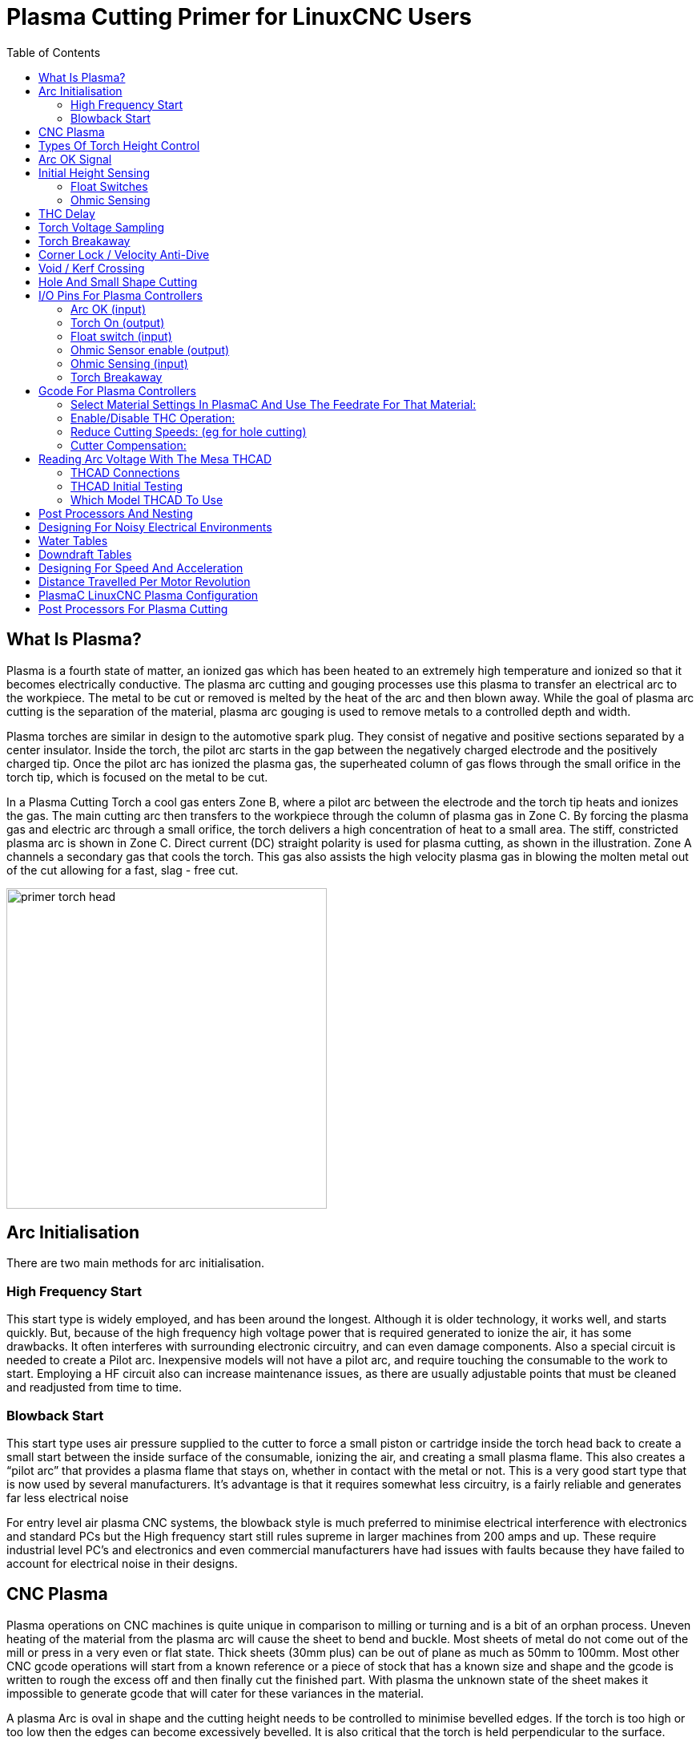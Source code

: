 [[cha:plasma-primer]]

= Plasma Cutting Primer for LinuxCNC Users
:toc:

== What Is Plasma?

Plasma is a fourth state of matter, an ionized gas which has been heated to an extremely high temperature and ionized so that it becomes electrically conductive. The plasma arc cutting and gouging processes use this plasma to transfer an electrical arc to the workpiece. The metal to be cut or removed is melted by the heat of the arc and then blown away. While the goal of plasma arc cutting is the separation of the material, plasma arc gouging is used to remove metals to a controlled depth and width.

Plasma torches are similar in design to the automotive spark plug. They consist of negative and positive sections separated by a center insulator. Inside the torch, the pilot arc starts in the gap between the negatively charged electrode and the positively charged tip. Once the pilot arc has ionized the plasma gas, the superheated column of gas flows through the small orifice in the torch tip, which is focused on the metal to be cut.

In a Plasma Cutting Torch a cool gas enters Zone B, where a pilot arc between the electrode and the torch tip heats and ionizes the gas. The main cutting arc then transfers to the workpiece through the column of plasma gas in Zone C. By forcing the plasma gas and electric arc through a small orifice, the torch delivers a high concentration of heat to a small area. The stiff, constricted plasma arc is shown in Zone C. Direct current (DC) straight polarity is used for plasma cutting, as shown in the illustration. Zone A channels a secondary gas that cools the torch. This gas also assists the high velocity plasma gas in blowing the molten metal out of the cut allowing for a fast, slag - free cut.

image::images/primer_torch-head.png[width=400]

== Arc Initialisation

There are two main methods for arc initialisation.

=== High Frequency Start

This start type is widely employed, and has been around the longest. Although it is older technology, it works well, and starts quickly. But, because of the high frequency high voltage power that is required generated to ionize the air, it has some drawbacks. It often interferes with surrounding electronic circuitry, and can even damage components. Also a special circuit is needed to create a Pilot arc. Inexpensive models will not have a pilot arc, and require touching the consumable to the work to start. Employing a HF circuit also can increase maintenance issues, as there are usually adjustable points that must be cleaned and readjusted from time to time.

=== Blowback Start

This start type uses air pressure supplied to the cutter to force a small piston or cartridge inside the torch head back to create a small start between the inside surface of the consumable, ionizing the air, and creating a small plasma flame. This also creates a “pilot arc” that provides a plasma flame that stays on, whether in contact with the metal or not. This is a very good start type that is now used by several manufacturers. It’s advantage is that it requires somewhat less circuitry, is a fairly reliable and generates far less electrical noise


For entry level air plasma CNC systems, the blowback style is much preferred to minimise electrical interference with electronics and standard PCs but the High frequency start still rules supreme in larger machines from 200 amps and up. These require industrial level PC’s and electronics and even commercial manufacturers have had issues with faults because they have failed to account for electrical noise in their designs.

== CNC Plasma

Plasma operations on CNC machines is quite unique in comparison to milling or turning and is a bit of an orphan process. Uneven heating of the material from the plasma arc will cause the sheet to bend and buckle. Most sheets of metal do not come out of the mill or press in a very even or flat state. Thick sheets (30mm plus) can be out of plane as much as 50mm to 100mm. Most other CNC gcode operations will start from a known reference or a piece of stock that has a known size and shape and the gcode is written to rough the excess off and then finally cut the finished part. With plasma the unknown state of the sheet makes it impossible to generate gcode that will cater for these variances in the material.

A plasma Arc is oval in shape and the cutting height needs to be controlled to minimise bevelled edges. If the torch is too high or too low then the edges can become excessively bevelled. It is also critical that the torch is held perpendicular to the surface.

*Torch to work distance can impact granularity*

image::images/primer_cut-angularity.png[width=400]

*Negative cut angle:* torch too low, increase torch to work distance.

*Positive cut angle:* torch too high, decrease torch to work distance.

NOTE: A slight variation in cut angles may be normal, as long as it is within tolerance.

The ability to precisely control the cutting height in such a hostile and ever changing environment is a very difficult challenge. Fortunately there is a very linear relationship between Torch height (Arc length) and arc voltage as this graph shows.

image::images/primer_volts-height.png[width=600]

This graph was prepared from a sample of about 16,000 readings at varying cut height and the regression analysis shows 7.53 volts per mm with 99.4% confidence. In this particular instance this sample was taken from an Everlast 50 amp machine being controlled by Linuxcnc.

Torch voltage then becomes an ideal process control variable to use to adjust the cut height. Lets just assume for simplicity that voltage changes by 10 volts per mm. This can be restated to be 1 volt per 0.1mm (0.04”).
Major plasma machine manufacturers (eg Hypertherm, Thermal Dynamics and ESAB), produce cut charts that specify the recommended cut height and estimated arc voltage at this height as well as some additional data. So if the arc voltage is 1 volt higher than the manufacturers specification, the controller simply needs to lower the torch by 0.1 mm (0.04”) to move back to the desired cut height. A torch height control unit (THC) is traditionally used to manage this process.

== Types Of Torch Height Control

Most THC units are external devices and many have a fairly crude “bit bang” adjustment method. They provide two signals back to the LinuxCNC controller. One turns on if the Z axis should move up and the other turns on if the Z axis should move down. Neither signal is true if the torch is at the correct height. The popular Proma 150 THC is one example of this type of THC. The Linuxcnc thcud component is designed to work with this type of THC.

With the release of the Mesa THCAD voltage to frequency interface, LinuxCNC was able to decode the actual torch voltage via an encoder input. This allowed LinuxCNC to control the Z axis and eliminate external hardware. Early implementations utilising the THCAD replicated the “bit bang” approach. The Linuxcnc thcad component is an example of this approach.

Jim Colt of Hypertherm is on record saying that the best THC controllers were fully integrated into the CNC controller itself. Of course he was referring to high end systems manufactured by Hypertherm, Esab, Thermal Dynamics and others such as Advanced Robotic Technology in Australia, little dreaming that open source could produce systems using this approach that rival high end systems.

The inclusion of external offsets in Linuxcnc V2.8 allowed plasma control in LinuxCNC to rise to a whole new level. External Offsets refers to the ability to apply an offset to the axis commanded position external to the motion controller. This is perfect for plasma THC control as a method to adjust the torch height in real time based on our chosen process control methodology. Following a number of experimental builds, the <<cha:plasmac-user-guide,PlasmaC>> configuration was incorporated into LinuxCNC master branch (v2.9). This has been an extremely ambitious project and many people around the globe have been involved in testing and improving the feature set. PlasmaC is unique in that its design goal was to support all THCs including the simple bit bang ones through to sophisticated torch voltage control if the voltage is made available to LinuxCNC via a THCAD or some other voltage sensor. What’s more, PlasmaC is designed to be a stand alone system that does not need any additional gcode subroutines and allows the user to define their own cut charts that are stored in the system and accessible by a drop down.

== Arc OK Signal

Plasma machines that have a CNC interface contain a set of dry contacts (eg a relay) that close when a valid arc is established and each side of these contacts are bought out onto pins on the CNC interface. A plasma table builder should connect one side of these pins to field power and the other to an input pin. This then allows the CNC controller to know when a valid arc is established and also when an arc is lost unexpectedly. There is a potential trap here when the input is a high impedance circuit such as a Mesa card. If the dry contacts are a simple relay, there is a high probability that the current passing through the relay is less than the minimum current specification. Under these conditions, the relay contacts can suffer from a buildup of oxide which over time can result in intermittent contact operation. To prevent this from happening, a pull down resistor should be installed on the controller input pin. Care should be taken to ensure that this resistor is selected to ensure the minimum current passes through the relay and is of sufficient wattage to handle the power in the circuit. Finally, the resistor should be mounted in such a way that the generated heat does not damage anything whilst in operation.

== Initial Height Sensing

Because the cutting height is such a critical system parameter and the material surface is inherently uneven, a Z axis mechanism needs a method to sense the material surface. There are three methods this can be achieved; Current sensing to detect increased motor torque, a “float” switch and an electrical or “ohmic” sensing circuit that is closed when the torch shield contacts the material. Current sensing is not a viable technique for DIY tables but float switches and ohmic sensing are discussed below:

=== Float Switches

The torch is mounted on a sliding stage that can move up when the torch tip contacts the material surface and trigger a switch or sensor. Often this is achieved under G code control using the G38 Commands. If this is the case, then after initial probing, it is recommended to probe away from the surface until the probe signal is lost at a slower speed. Also, ensure the switch hysteresis is accounted for.

Regardless what probing method is implemented, it is strongly recommended that float switch is implemented so that there is a fallback or secondary signal to avoid damage to the torch from a crash.

[[ohmic-sensing]]

=== Ohmic Sensing

Ohmic sensing relies on contact between the torch and the material acting as a switch to activate an electrical signal that is sensed by the CNC controller. Provided the material is clean, this can be a much more accurate method of sensing the material as a float switch which can cause deflection of the material surface. This ohmic sensing circuit is operating in an extremely hostile environment so a number of failsafes need to be implemented to ensure safety of both the CNC electronics and the operator. In plasma cutting, the earth clamp attached to the material is positive and the torch is negative. It is recommended that:

. Ohmic sensing only be implemented where the torch has a shield that is isolated from the torch tip that conveys the cutting arc.
. The ohmic circuit uses a totally separate isolated power supply that activates an opto-isolated relay to enable the probing signal to be transmitted to the CNC controller.
. The positive side of the circuit should be at the torch
. Both sides of the circuit needs to be isolated by opto-isolated relays until probing is being undertaken
. Blocking diodes be used to prevent arc voltage entering the ohmic sensing circuit.

The following is an example circuit that has been proven to work and is compatible with the Linuxcnc PlasmaC configuration.

image::images/primer_ohmic-sensing.png[width=1000]

== THC Delay

When an arc is established, arc voltage peaks significantly and then settles back to a stable voltage at cut height. As shown by the green line in the image below.

image::images/primer_thc-delay.png[width=1000]

It is important for the plasma controller to “wait it out” before commencing THC control. If enabled too early, the voltage will be above the desired cut volts and the torch will be driven down in an attempt to address a perceived overheight condition.

In our testing this varies between machines and material from 0.5 to 1.5 seconds. Therefore a delay after a valid arcOK signal is received of 1.5 seconds before enabling THC control is a safe initial setting. If you want to shorten this for a given material, LinuxCNC’s Halscope will allow you to plot the torch voltage and make informed decisions about the shortest safe delay is used.


NOTE: If the cut velocity is not near the desired cut speed at the end of this delay, the controller should wait until this is achieved before enabling the THC.

== Torch Voltage Sampling

Rather than relying on the manufacturer’s cut charts to set the desired torch voltage, many people (the writer included) prefer to sample the voltage as the THC is enabled and use that as a set point.

== Torch Breakaway

Its strongly recommended that a mechanism is provided to allow the torch to “break away” or fall of in the case of impact with the material or a cut part that has tipped up. A sensor should be installed to allow the CNC controller to detect if this has occurred and pause the running program. Usually a break away is implemented using magnets to secure the torch to the Z axis stage.

== Corner Lock / Velocity Anti-Dive

The Linuxcnc trajectory planner is responsible for translating velocity and acceleration commands into motion that obeys the laws of physics. For example, motion will slow when negotiating a corner. Whilst this is not a problem with milling machines or routers, this poses a particular problem for plasma cutting as the arc voltage increases as motion slows. This will cause the THC to drive the torch down. One of the enormous advantages of a THC control embedded within the LinuxCNC motion controller is that it knows what is going on at all times. So it becomes a trivial matter to monitor the current velocity (motion.current-velocity) and to hold THC operation if it falls below a set threshold (eg, 10% below the desired feedrate.

== Void / Kerf Crossing

If the plasma torch passes over a void while cutting, arc voltage rapidly rises and the THC responds by violent downward motion which can smash the torch into the material possibly damaging it. This is a situation that is difficult to detect and handle. To a certain extent it can be mitigated by good nesting techniques but can still occur on thicker material when a slug falls away. This is the one problem that has yet to be solved within the LinuxCNC open source movement.

One suggested technique is to monitor the rate of change in torch volts over time (dv/dt) because this parameter is orders of magnitude higher when crossing a void than what occurs due to normal warpage of the material. The following graph shows a low resolution plot of dv/dt (in blue) while crossing a void. The red curve is a moving average of torch volts.

image::images/primer_kerf-cross.png[width=600]

So it should be possible to compare the moving average with the dv/dt and halt THC operation once the dv/dt exceeds the normal range expected due to warpage. More work needs to be done in this area to come up with a working solution in LinuxCNC.

== Hole And Small Shape Cutting

It is recommended that you slow down cutting when cutting holes and small shapes.

John Moore says: “If you want details on cutting accurate small holes look up the sales sheets on Hypertherm's "True Hole Technology" also look on plasmaspider, user seanp has posted extensively on his work using simple air plasma.

The generally accepted method to get good holes from 37mm dia. and down to material thickness with minimal taper using an air plasma is:

. Use recommended cutting current for consumables.
. Use fixed (no THC) recommended cutting height for consumables.
. Cut at 60% to 70% of recommended feed rate for consumables and material.
. Start lead in at or near center of hole.
. Use perpendicular lead in.
. No lead out, either a slight over burn or early torch off depending on what works best for you.

You will need to experiment to get exact hole size because the kerf with this method will be wider than your usual straight cut.”

This slow down can be achieved by manipulating the feed rate directly in your post processor or by using adaptive feed and an analog pin as input. This lets you use M67/M68 to set the percentage of desired feed to cut at.

-- Knowing The Feedrate

From the preceding discussion it is evident that the plasma controller needs to know the feed rate set by the user. This poses a problem with LinuxCNC because the Feedrate is not saved by LinuxCNC after the gcode is buffered and parsed. There are two approaches to work around this:

. Remap the F command and save the commanded feedrate set in Gcode via an M67/M68 command
. Storing the cut charts in the plasma controller and allow the current feedrate be queried by the gcode program (as PlasmaC does)

One experimental Linuxcnc branch that would be useful for plasma cutting would be the state tags branch. This adds a “tag” that is available to motion containing the current feed and speed rates for all active motion commands. We look forward to seeing this being implemented by the LinuxCNC developers into Version 2.9.

== I/O Pins For Plasma Controllers

Plasma cutters require several additional pins. In LinuxCNC, there are no hard and fast rules about which pin does what. In this discussion we will assume the plasma inverter has a CNC interface and the controller card has active high inputs are in use (Eg. Mesa 7i76e).

Plasma tables can be large machines and we recommend that you take the time to install seperate max/min limit switches and homing switches for each joint. The exception might be the Z axis lower limit. When a homing switch is triggered the joint decelerates fairly slowly for maximum accuracy. This means that if you wish to use homing velocities that are commensurate with table size, you can overshoot the initial trigger point by 50-100mm. If you use a shared home/limit switch, you have to move the sensor off the trigger point with the final HOME_OFFSET or you will trigger a limit switch fault as the machine comes out of homing. This means you could lose 50mm or more of axis travel with shard home/limit switches. This does not happen if seperate home and limit switches are used.

The following pins are usually required (note that suggested connections may not be appropriate for a PlasmaC configuration):

=== Arc OK (input)

* Inverter closes dry contacts when a valid arc is established
* Connect Field power to one Inverter ArcOK terminal.
* Connect other Inverter Ok Terminal to input pin.
* Usually connected to one of the 'motion.digital-<nn>' pins for use from gcode with M66

=== Torch On (output)

* Triggers a relay to close the torch on switch in the inverter
* Connect the torch on terminals on the inverter to the relay output terminals
* Connect one side of the coil to the output pin
* Connect the other side of the coil to Field Power ground.
* If a mechanical relay is used, connect a flyback diode (eg IN400x series) across the coil terminals with the band on the diode pointing towards the output pin
* If a Solid State Relay is used, polarity may need to be observed on the outputs
* In some circumstances, the onboard spindle relay on a Mesa card can be used instead of an external relay.
* Usually connected to 'motion.spindle.0.on'

WARNING: It is strongly recommended that the torch cannot be enabled while this pin is false otherwise the torch will not be extinguished when estop is pressed;

=== Float switch (input)

* Used for surface probing. A sensor or switch that is activated if the torch slides up when it hits the material.
* Connect Proximity sensor output to chosen input pin. If mechanical switches are used. Connect one side of the switch to field power and the other side of the switch to input.
* Usually Connected to 'motion.probe-input'


=== Ohmic Sensor enable (output)

* See the <<ohmic-sensing,ohmic sensing>> schematic.
* Connect output pin to one side of the isolation relays and the other side to field power ground.
* In a non-PlasmaC configuration, usually triggered by a 'motion.digital-out-<nn>' so it can be controlled in Gcode by M62/M63/M64/M65


=== Ohmic Sensing (input)

* Take care to follow the <<ohmic-sensing,ohmic sensing>> schematic shown previously.
* An isolated power supply triggers a relay when the torch shield contacts the material.
* Connect field power to one output terminal and the other to the input.
* Take care to observe relay polarity if opto coupled solid State relays are used.
* Usually connected to 'motion.probe-input' and may be or’d with the float switch.

As can be seen, plasma tables are pin intensive and we have already consumed about 15 inputs before the normal estops are added. Others have other views but it is the writer's opinion that the Mesa 7i76e is preferred over the cheaper 7i96 to allow for MPG’s, scale and axis selection switch and other features you may wish to add over time. If your table uses servos, there are a number of alternatives. Whilst there are other alternatives, designing your machine around the Mesa ecosystem will simplify use of their THCAD board to read arc voltage.

=== Torch Breakaway

* As mentioned earlier, a breakaway sensor should be installed that is triggered if the torch crashes and falls off.
* Usually, this would be connected to 'halui.program-pause' so the fault can be rectified and the program resumed.


== Gcode For Plasma Controllers

Most plasma controllers offer a method to change settings from Gcode. Linuxcnc support this via M67/M68 for analog commands and M62-M65 for digital (on/off commands). How this is implemented is totally arbitrary. Lets look at how the LinuxCNC PlasmaC configuration does this:

=== Select Material Settings In PlasmaC And Use The Feedrate For That Material:

----
M190 Pn
M66 P3 L3 Q1
F#<_hal[plasmac.cut-feed-rate]>
M3 S1
----

NOTE: Users with a large number of entries in the PlasmaC Materials Table may need to increase the Q1 parameter (eg Q2)

=== Enable/Disable THC Operation:

----
M62 P2 will disable THC (synchronized with motion)
M63 P2 will enable THC(synchronized with motion)
M64 P2 will disable THC (immediately)
M65 P2 will enable THC(immediately)
----

=== Reduce Cutting Speeds: (eg for hole cutting)

----
M67 E3 Q0 would set the velocity to 100% of requested~speed
M67 E3 Q40 would set the velocity to 40% of requested~speed.
M67 E3 Q60 would set the velocity to 60% of requested~speed.
M67 E3 Q100 would set the velocity to 100% of requested~speed
----

=== Cutter Compensation:

----
G41.1 D#<_hal[plasmac_run.kerf-width-f]> ; for left of programmed path
G42.1 D#<_hal[plasmac_run.kerf-width-f]> for right of programmed path
G40 to turn compensation off
----

NOTE: Integrators should familiarise themselves with the Linuxcnc documentation for the various Linuxcnc gcode commands mentioned above.

== Reading Arc Voltage With The Mesa THCAD

The Mesa THCAD board is a remarkably well priced and accurate voltage to frequency converter that is designed for the hostile noisy electrical environment associated with plasma cutting. Internally it has a 0-10 volt range. This range can be simply extended by the addition of some resistors as described in the documentation. This board is available in two versions, the THCAD-10 with a 0-10 volt range and the THCAD-300 which is precalibrated for a 300 volt extended range. Each board is individually calibrated and a sticker is applied to the board that states the frequency at 0 volts and full scale. For use with LinuxCNC, its recommended that the 1/32 divisor be selected by the appropriate link on the board. IN htis case, be sure to also divide the stated frequencies by 32. This is more appropriate for the 1 kHz servo thread and also allows more time for the THCAD to average and smooth the output.

There is a lot of confusion around how to decode the THCAD output so lets consider the Mesa 7i76e and the THCAD-10 for a moment with the following hypothetical calibration data:

* Full scale 928,000 Hz (1/32 29,000 Hz)
* 0 volt 121,600 Hz (1/32 3,800 Hz)

Because the full scale is 10 volts, then the frequency per volt is:

----
(29,000 - 3,800) / 10 = 2,520 Hz per volt
----

So assuming we have a 5 volt input, the calculated frequency would be:

----
(2520 * 5) + 3,800 = 16,400
----

So now it should be fairly clear how to convert the frequency to its voltage equivalent:

----
Volts = (frequency - 3,800) / 2,520
----

=== THCAD Connections

On the high voltage side:

* Connect the divided or raw arc voltage to IN + and IN-
* Connect the interconnect cable shield to the Shield connection.
* Connect the other Shield terminal to frame ground.

Assuming it is connected to a 7i76e, connect the output to the spindle encoder input:

* THCAD +5v to TB3 Pin 6 (+5 VP)
* THCAD -5v to TB3 Pin 1 (GND)
* THCAD FOUT+ to TB3 Pin 7 (ENC A+)
* THCAD FOUT- to TB3 Pin 8 (ENC A-)

=== THCAD Initial Testing

Make sure you have the following lines in your ini file (assuming a Mesa 7i76e):
----
setp hm2_7i76e.0.encoder.00.scale -1
setp hm2_7i76e.0.encoder.00.counter-mode 1
----

Power up your controller and open Halshow (Axis: Show Homing Configuration), Drill down to find the 'hm2_7i76e.0.encoder.00.velocity pin'. With 0 volts applied, it should be hovering around the 0 volt frequency (3,800 in our example). Grab a 9 volt battery and connect it to IN+ and IN-. For a THCAD-10 you can now calculate the expected velocity. (26,480 in our hypothetical example). If you pass this test, then you are ready to configure your LinuxCNC plasma controller.

=== Which Model THCAD To Use

There is no doubt the THCAD-10 is the more flexible device and its easy to alter the scaling. However, there is one caveat that can come into play with some cheaper plasma cutters with an inbuilt voltage divider. That is, the internal resistors may be sensed by the THCAD as being part of its own external resistance and return erroneous results. For example, the 16:1 divider on the Everlast plasma cutters needs to be treated as 24:1 (and 50:1 becomes 75:1). This is not a problem with more reputable brands (eg. Thermal Dynamics, Hypertherm, ESAB etc). So if you are seeing lower than expected cutting voltages, it might be preferable to reconfigure the THCAD to read raw arc voltage (making sure to deduct any internal resistance from the required scaling resistor value. Compare the voltages from this method with those from the divided arc voltage input.


Remembering that plasma arc voltages are potentially lethal, here are some suggested criteria.

==== HF Start Machines:

Install the THCAD at the inverter as the frequency signal is far more immune to EMI noise.

. If you do not have a voltage divider and you have room inside the plasma cutter, install a THCAD-300 inside the plasma cutter.
. If you do not have a voltage divider and you do not have room inside the plasma cutter, install a THCAD-10 in a metal case outside the plasma cutter and install 50% of the scaling resistance on each of the IN+ and IN- inside the plasma cutter case so no lethal voltages come out of the case.
. If you have a voltage divider, install a THCAD-10 in a metal case outside the plasma cutter

==== Pilot Arc Start

Because there is not likely to be any significant EMI, you should be able to safely install the THCAD in your control panel if you have followed our construction guidelines

. If you do not have a voltage divider, either install scaling resistors inside the plasma cutter and install the THCAD in the control panel or follow the suggestions for HF start machines.
. If you have a voltage divider, install a THCAD-10 in your control panel. We’ve had no problems with this configuration with a 120 amp Thermal Dynamics plasma cutter.

== Post Processors And Nesting

Plasma is no different to other CNC operations in that it is:

. Designed in CAD (where it is output as a DXF or sometimes SVG format).
. Processed in CAM to generate final gcode that is loaded to the machine
. Cutting the parts via CNC gcode commands.

Some people achieve good results with Inkscape and gcode tools but Sheetcam is a very well priced solution and there are a number of post processors available for Linuxcnc. Sheetcam has a number of advanced features designed for plasma cutting and for the price, is a no brainer for anybody doing regular plasma cutting.

== Designing For Noisy Electrical Environments

Plasma cutting is inherently an extremely hostile and noisy electrical environment. If you have EMI problems things won't work correctly. You might fire the torch and the computer will reboot in a more obvious example, but you can have any number of other odd symptoms. They will pretty much all happen only when the torch is cutting - often when it is first fired.

Therefore, system builder should select components carefully and design from the ground up to cope with this hostile environment to avoid the impact of Electro-Magnetic Interference (EMI). Failure to do this could result in countless hours of fruitless troubleshooting.

Choosing ethernet boards such as the Mesa 7i76e or the cheaper 7i96 helps by allowing the PC to be located away from the electronics and the plasma machine. This hardware also allows the use of 24 volt logic systems which are much more noise tolerant. Components should be mounted in a metal enclosure connected to the mains earth. Its strongly recommended that an EMI filter is installed on the mains power connection. The simplest way is to use a EMI filtered mains power IEC connector commonly used on PC’s and electric appliances allows this to be achieved with no extra work. Plan the layout of components in the enclosure so that mains power, high voltage motor wires and logic signals are kept as separate as possible from each other. If they do have to cross, keep them at 90 degrees.

Peter Wallace from Mesa Electronics suggests; “If you have a CNC compatible plasma source with a voltage divider, I would mount the THCAD inside your electronics enclosure with all the other motion hardware. If you have a manual plasma source and you are reading raw plasma voltage, I would mount the THCAD as close to the plasma source as possible (even inside the plasma source case if it fits.) In this case, make sure that all low side THCAD connections are fully isolated from the plasma source. If you use a shielded box for the THCAD, the shield should connect to your electronic enclosure ground, not the plasma source ground.”

It is recommended to run a separate earth wire from motor cases and the torch back to a central star grounding point on the machine. Connect the plasma ground lead to this point and optionally an earth rod driven into the ground as close as possible to the machine (particularly if its a HF start plasma machine).

External wiring to motors should be shielded and appropriately sized to handle the current passing through the circuit. The shield should be left unconnected at the motor end and earthed at the control box end. Consider using an additional pin on any connectors into the control box so the earth can be extended through into the control box and earthed to the chassis right at the stepper/servo motor controller itself.

We are aware of at least one commercial system builder who has had problems with induced electrical noise on the ohmic sensing circuit. Whilst this can be mitigated by using ferrite beads and coiling the cable, adding a feed through power line filter is also recommended where the ohmic sensing signal enters the electronics enclosure.

Tommy Berisha, the master of building plasma machines on a budget says: “If on a budget, consider using old laptop power bricks. They are very good, filtering is good, completely isolated, current limited (this becomes very important when something goes wrong), and fitting 2 or 3 of them in series is easy as they are isolated ( be aware that some do have the grounding wired to the negative output terminal, so. It has to be disconnected, simply done by using a power cable with no ground contacts)”.

== Water Tables

The minimum water level under the cut level of the torch should be around 40mm, having space under slats is nice so the water can level and escape during cutting, having a bit of water above the metal plate being cut is really nice as it gets rid of the little bit of dust, running it submerged is the best way but not preferable for systems with part time use as it will corrode the torch. Adding baking soda to the water will keep the table in a nice condition for many years as it does not allow corrosion while the slats are under water and it also reduces the smell of water vapor. Some people build a water tank with a compressed air inlet so they can push the water from the tank up to the water table on demand and thus allow changes in water levels.

== Downdraft Tables

Many commercial tables utilise a down draft design so fans are used to suck air down through the slats to capture fumes and sparks. Often tables are zoned so only a section below the torch is opened to the outgoing vent, often using air rams and air solenoids to open shutters. Triggering these zones is relatively straightforward if you use the axis or joint position from one of the motion pins and the lincurve component to map downdraft zones to the correct output pin.

== Designing For Speed And Acceleration

In plasma cutting, speed and acceleration are king. The higher the acceleration, the less the machine needs to slow down when negotiating corners. This implies that the gantry should be as light as possible without sacrificing torsional stiffness. A 100mm x 100mm x 2mm aluminium box section has equivalent torsional stiffness to an 80mm x 80mm T slot extrusion yet is 62% lighter. So does the convenience of T slots outweigh the additional construction?

== Distance Travelled Per Motor Revolution

Stepper motors suffer from resonance and a direct drive pinion is likely mean the motor is operating under unfavorable conditions. Ideally, for plasma machines a distance of around 15-25mm per motor revolution is considered ideal but even around 30mm per revolutions is still acceptable. A 5mm pitch ball screw with a 3:1 or 5:1 reduction drive is ideal for the Z axis.

== PlasmaC LinuxCNC Plasma Configuration

The <<cha:plasmac-user-guide,PlasmaC configuration>>  which is comprised of a HAL component (plasmac.hal) plus complete configurations for Axis and Gmoccapy has received considerable input from many in the LinuxCNC Open Source movement that have advanced the understanding of plasma controllers since about 2015. There has been much testing and development work in getting PlasmaC to it’s current working state. Everything from circuit design to Gcode control and configuration has been included. Additionally, PlasmaC supports external THC’s such as the Proma 150 but really comes into its own when paired with a Mesa controller as this allows the integrator to include the Mesa THCAD voltage to frequency converter which is purpose built to deal with the hostile plasma environment.

PlasmaC is designed to stand alone and includes the ability to include your cutting charts yet also includes features to be used with a post processor like Sheetcam.

There is no doubt that once the PlasmaC system enters the mainstream branches of Linuxcnc, it will define LinuxCNC’s plasma support for many years to come as it includes all of the features a proprietary high end plasma control system at an open source price.

== Post Processors For Plasma Cutting

CAM programs (Computer Aided Manufacture) are the bridge between CAD (Computer Aided Design) and the final CNC (Computer Numerical Control) operation. They often include a user configurable post processor to define the code that is generated for a specific machine or dialect of gcode.

Many Linuxcnc users are perfectly happy with using Inkscape and Gcodetools to convert .SVG vector based files to gcode. If you are using a plasma for hobby or home use, consider this option. However, if your needs are more complex, probably the best and most reasonably priced solution is Sheetcam. Sheetcam supports both Windows and Linux and post processors are available for it including the PlasmaC configuration. Sheetcam allows you to nest parts over a full sheet of material and allows you to configure toolsets and code snippets to suit your needs. Sheetcam post processors are text files written in the Lua programming language and are generally easy to modify to suit your exact requirements. For further information, consult the https://sheetcam.com[sheetcam web site] and their support forum.

Another popular postprocessor is included with the popular Fusion360 package but the included post processors will need some customisation.

LinuxCNC is a CNC application and discussions of CAM techniques other than this introductory discussion are out of scope of LinuxCNC.
